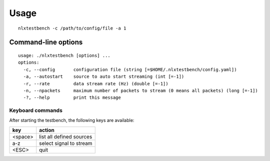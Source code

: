 Usage
=====

::

    nlxtestbench -c /path/to/config/file -a 1


Command-line options
********************

::

    usage: ./nlxtestbench [options] ...
    options:
      -c, --config       configuration file (string [=$HOME/.nlxtestbench/config.yaml])
      -a, --autostart    source to auto start streaming (int [=-1])
      -r, --rate         data stream rate (Hz) (double [=-1])
      -n, --npackets     maximum number of packets to stream (0 means all packets) (long [=-1])
      -?, --help         print this message


Keyboard commands
-----------------

After starting the testbench, the following keys are available:

======= ===============================
key     action
======= ===============================
<space> list all defined sources
a-z     select signal to stream
<ESC>   quit
======= ===============================